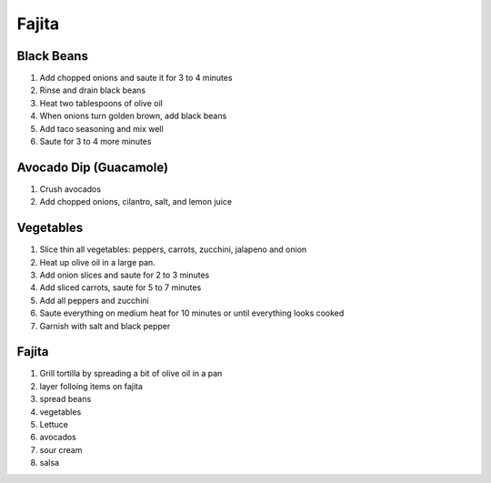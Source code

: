 Fajita
======

Black Beans
-----------

.. hlist::

   * 1 can `Black Beans`
   * 3 tablespoon chopped `Onion`
   * 1 teaspoon `Taco Seasoning`

#. Add chopped onions and saute it for 3 to 4 minutes
#. Rinse and drain black beans
#. Heat two tablespoons of olive oil
#. When onions turn golden brown, add black beans
#. Add taco seasoning and mix well
#. Saute for 3 to 4 more minutes

Avocado Dip (Guacamole)
-----------------------

.. hlist::

   * 1 `Avocado`
   * 1 `Tomato`
   * 1 `Cilantro`
   * 3 `Onion` slices, chopped
   * :math:`\frac{1}{4}` teaspoon `Salt`
   * 1 teaspoon `Lemon Juice`
   * :math:`\frac{1}{4}` teaspoon `Chilli Powder`

#. Crush avocados
#. Add chopped onions, cilantro, salt, and lemon juice

Vegetables
----------

.. hlist::

   * 1 `Onion`
   * 1 `Red Pepper`
   * 1 `Green Pepper`
   * 1 `Yellow Pepper`
   * 1 `Zucchini`
   * 2 `Jalapeno`
   * 1 `Carrrot`
   * 1 cup sliced `Mushroom`
   * `Salt`
   * `Crushed Black Pepper`

#. Slice thin all vegetables: peppers, carrots, zucchini, jalapeno and onion
#. Heat up olive oil in a large pan.
#. Add onion slices and saute for 2 to 3 minutes
#. Add sliced carrots, saute for 5 to 7 minutes
#. Add all peppers and zucchini
#. Saute everything on medium heat for 10 minutes or until everything looks cooked
#. Garnish with salt and black pepper

Fajita
------

.. hlist::

   * 1 cup shredded `Lettuce`
   * Wheat `Tortilla`
   * `Mexican Cheese`
   * `Sour Cream`
   * 4 tablespoon `Olive Oil`
   * `Salsa`

#. Grill tortilla by spreading a bit of olive oil in a pan
#. layer folloing items on fajita
#. spread beans
#. vegetables
#. Lettuce
#. avocados
#. sour cream
#. salsa
